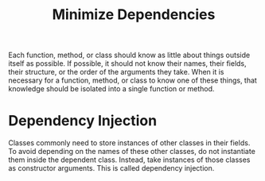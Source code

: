 #+TITLE: Minimize Dependencies

Each function, method, or class should know as little about things outside
itself as possible. If possible, it should not know their names, their fields,
their structure, or the order of the arguments they take. When it is necessary
for a function, method, or class to know one of these things, that knowledge
should be isolated into a single function or method.

* Dependency Injection
Classes commonly need to store instances of other classes in their fields. To
avoid depending on the names of these other classes, do not instantiate them
inside the dependent class. Instead, take instances of those classes as
constructor arguments. This is called dependency injection.
